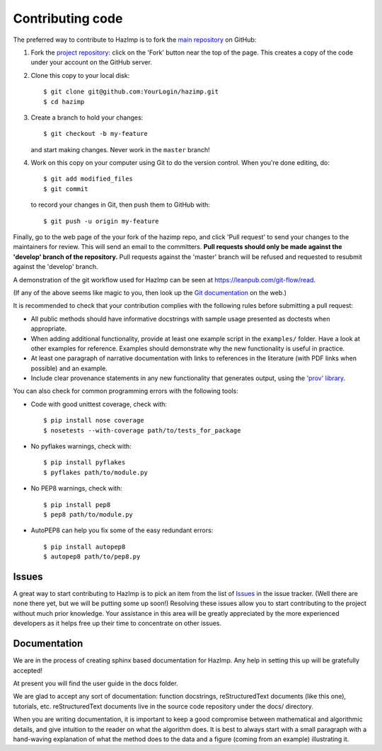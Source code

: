 .. _contributing: 

=================
Contributing code
=================

The preferred way to contribute to HazImp is to fork the 
`main repository <http://github.com/GeoscienceAustralia/hazimp>`_ on GitHub:

1. Fork the `project repository <http://github.com/GeoscienceAustralia/hazimp>`_:
   click on the 'Fork' button near the top of the page. This creates
   a copy of the code under your account on the GitHub server.

2. Clone this copy to your local disk::

          $ git clone git@github.com:YourLogin/hazimp.git
          $ cd hazimp

3. Create a branch to hold your changes::

          $ git checkout -b my-feature

   and start making changes. Never work in the ``master`` branch!

4. Work on this copy on your computer using Git to do the version
   control. When you're done editing, do::

          $ git add modified_files
          $ git commit

   to record your changes in Git, then push them to GitHub with::

          $ git push -u origin my-feature

Finally, go to the web page of the your fork of the hazimp repo,
and click 'Pull request' to send your changes to the maintainers for
review. This will send an email to the committers. **Pull requests should
only be made against the 'develop' branch of the repository.** Pull requests
against the 'master' branch will be refused and requested to resubmit against
the 'develop' branch.

A demonstration of the git workflow used for HazImp can be seen at
https://leanpub.com/git-flow/read.  

(If any of the above seems like magic to you, then look up the 
`Git documentation <http://git-scm.com/documentation>`_ on the web.)

It is recommended to check that your contribution complies with the
following rules before submitting a pull request:

-  All public methods should have informative docstrings with sample
   usage presented as doctests when appropriate.

-  When adding additional functionality, provide at least one
   example script in the ``examples/`` folder. Have a look at other
   examples for reference. Examples should demonstrate why the new
   functionality is useful in practice.

-  At least one paragraph of narrative documentation with links to
   references in the literature (with PDF links when possible) and
   an example.

-  Include clear provenance statements in any new functionality that generates
   output, using the `'prov' library <https://prov.readthedocs.io/>`_.

You can also check for common programming errors with the following
tools:

-  Code with good unittest coverage, check with::

          $ pip install nose coverage
          $ nosetests --with-coverage path/to/tests_for_package

-  No pyflakes warnings, check with::

           $ pip install pyflakes
           $ pyflakes path/to/module.py

-  No PEP8 warnings, check with::

           $ pip install pep8
           $ pep8 path/to/module.py

-  AutoPEP8 can help you fix some of the easy redundant errors::

           $ pip install autopep8
           $ autopep8 path/to/pep8.py

Issues
------

A great way to start contributing to HazImp is to pick an item
from the list of `Issues <https://github.com/GeoscienceAustralia/hazimp/issues>`_
in the issue tracker. (Well there are none there yet, but we will be 
putting some up soon!) Resolving these issues allow you to start
contributing to the project without much prior knowledge. Your
assistance in this area will be greatly appreciated by the more
experienced developers as it helps free up their time to concentrate on
other issues.

Documentation
-------------

We are in the process of creating sphinx based documentation for HazImp. 
Any help in setting this up will be gratefully accepted!

At present you will find the user guide in the docs folder. 

We are glad to accept any sort of documentation: function docstrings,
reStructuredText documents (like this one), tutorials, etc.
reStructuredText documents live in the source code repository under the
docs/ directory.

When you are writing documentation, it is important to keep a good
compromise between mathematical and algorithmic details, and give
intuition to the reader on what the algorithm does. It is best to always
start with a small paragraph with a hand-waving explanation of what the
method does to the data and a figure (coming from an example)
illustrating it.
